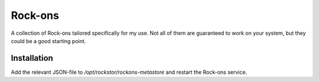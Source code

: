 Rock-ons
========

A collection of Rock-ons tailored specifically for my use.
Not all of them are guaranteed to work on your system, but they could be a good starting point.

Installation
------------

Add the relevant JSON-file to `/opt/rockstor/rockons-metastore` and restart the Rock-ons service.

